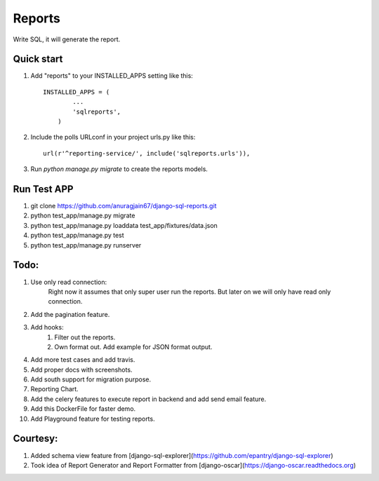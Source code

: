 Reports
=====
Write SQL, it will generate the report.


Quick start
-----------

1. Add "reports" to your INSTALLED_APPS setting like this::

        INSTALLED_APPS = (
                ...
                'sqlreports',
            )

2. Include the polls URLconf in your project urls.py like this::

    url(r'^reporting-service/', include('sqlreports.urls')),

3. Run `python manage.py migrate` to create the reports models.

Run Test APP
-----------
1. git clone https://github.com/anuragjain67/django-sql-reports.git
2. python test_app/manage.py migrate
3. python test_app/manage.py loaddata test_app/fixtures/data.json
4. python test_app/manage.py test
5. python test_app/manage.py runserver

Todo:
-----------
1. Use only read connection:
       Right now it assumes that only super user run the reports.
       But later on we will only have read only connection.
2. Add the pagination feature.
3. Add hooks:
        1. Filter out the reports. 
        2. Own format out. Add example for JSON format output.
4. Add more test cases and add travis. 
5. Add proper docs with screenshots.
6. Add south support for migration purpose.
7. Reporting Chart.
8. Add the celery features to execute report in backend and add send email feature.
9. Add this DockerFile for faster demo. 
10. Add Playground feature for testing reports.


Courtesy:
-----------
1. Added schema view feature from [django-sql-explorer](https://github.com/epantry/django-sql-explorer)
2. Took idea of Report Generator and Report Formatter from [django-oscar](https://django-oscar.readthedocs.org)

